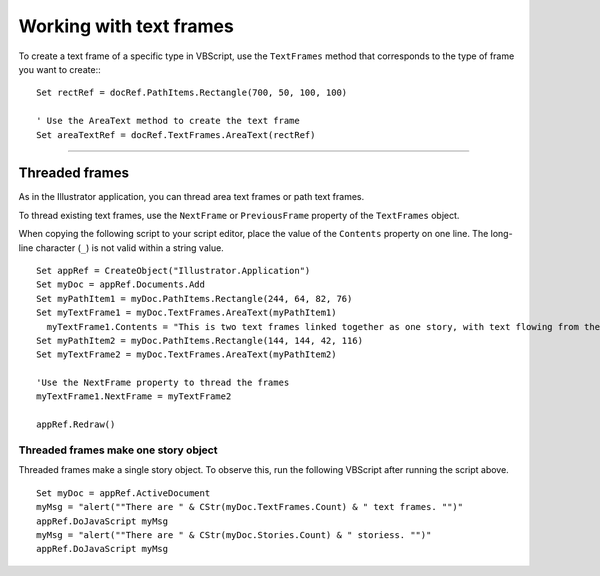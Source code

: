 .. highlight:: basic

.. _scriptingVBScript/workingWithTextFrames:

Working with text frames
################################################################################

To create a text frame of a specific type in VBScript, use the ``TextFrames`` method that corresponds to the type of frame you want to create:::

  Set rectRef = docRef.PathItems.Rectangle(700, 50, 100, 100)

  ' Use the AreaText method to create the text frame
  Set areaTextRef = docRef.TextFrames.AreaText(rectRef)

----

Threaded frames
================================================================================

As in the Illustrator application, you can thread area text frames or path text frames.

To thread existing text frames, use the ``NextFrame`` or ``PreviousFrame`` property of the ``TextFrames`` object.

When copying the following script to your script editor, place the value of the ``Contents`` property on one
line. The long-line character (``_``) is not valid within a string value.

::

  Set appRef = CreateObject("Illustrator.Application")
  Set myDoc = appRef.Documents.Add
  Set myPathItem1 = myDoc.PathItems.Rectangle(244, 64, 82, 76)
  Set myTextFrame1 = myDoc.TextFrames.AreaText(myPathItem1)
    myTextFrame1.Contents = "This is two text frames linked together as one story, with text flowing from the first to the last."
  Set myPathItem2 = myDoc.PathItems.Rectangle(144, 144, 42, 116)
  Set myTextFrame2 = myDoc.TextFrames.AreaText(myPathItem2)

  'Use the NextFrame property to thread the frames
  myTextFrame1.NextFrame = myTextFrame2

  appRef.Redraw()


Threaded frames make one story object
********************************************************************************

Threaded frames make a single story object. To observe this, run the following VBScript after running
the script above.

::

  Set myDoc = appRef.ActiveDocument
  myMsg = "alert(""There are " & CStr(myDoc.TextFrames.Count) & " text frames. "")"
  appRef.DoJavaScript myMsg
  myMsg = "alert(""There are " & CStr(myDoc.Stories.Count) & " storiess. "")"
  appRef.DoJavaScript myMsg
